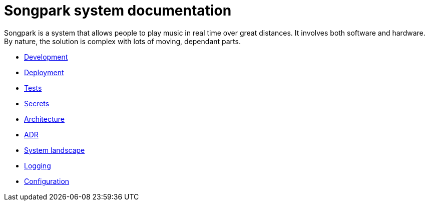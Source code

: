 = Songpark system documentation

Songpark is a system that allows people to play music in real time over great distances. It involves both software and hardware. By nature, the solution is complex with lots of moving, dependant parts.

- xref:development.adoc[Development]
- xref:deployment.adoc[Deployment]
- xref:tests.adoc[Tests]
- xref:secrets.adoc[Secrets]
- xref:architecture.adoc[Architecture]
- xref:adr.adoc[ADR]
- xref:system-landscape.adoc[System landscape]
- xref:logging.adoc[Logging]
- xref:configuration.adoc[Configuration]
